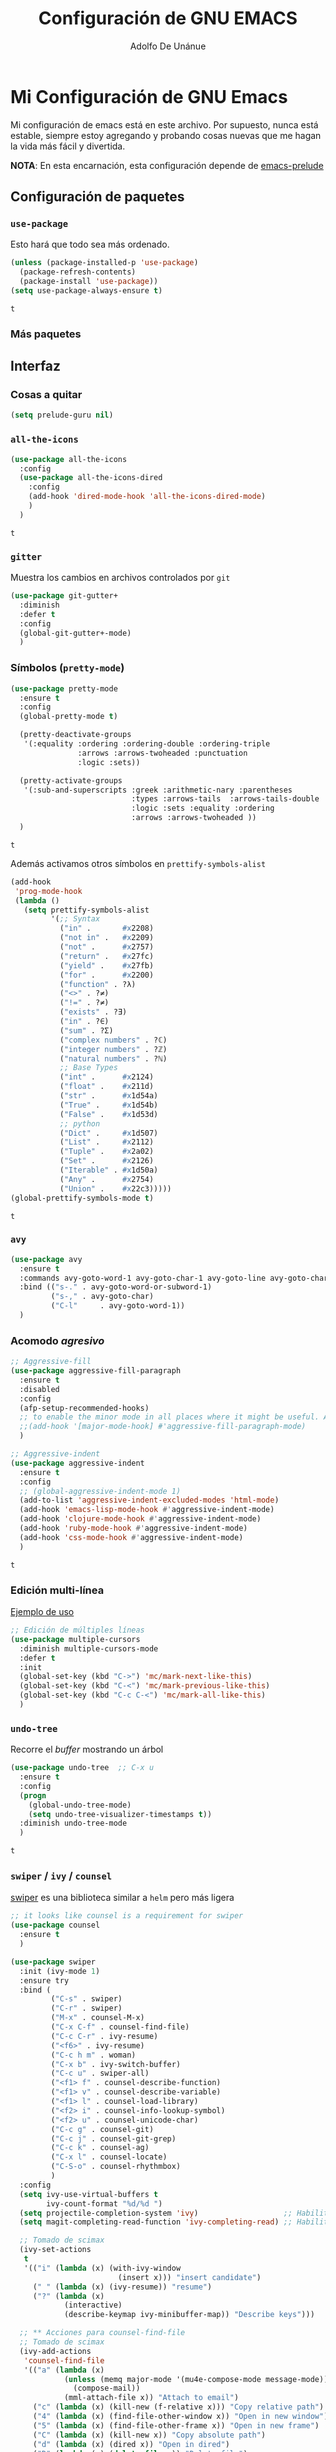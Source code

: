 #+TITLE: Configuración de GNU EMACS
#+AUTHOR: Adolfo De Unánue
#+EMAIL: nanounanue@gmail.com

* Mi Configuración de GNU Emacs
  :PROPERTIES:
  :header-args:emacs-lisp: :tangle ~/.emacs.d/personal/nano-emacs.el
  :END:


  Mi configuración de emacs está en este archivo.
  Por supuesto, nunca está estable, siempre estoy agregando y probando cosas
  nuevas que me hagan la vida más fácil y divertida.

  *NOTA*: En esta encarnación, esta configuración depende de [[https://github.com/bbatsov/prelude][emacs-prelude]]


** Configuración de paquetes

*** =use-package=

    Esto hará que todo sea más ordenado.

    #+BEGIN_SRC emacs-lisp
      (unless (package-installed-p 'use-package)
        (package-refresh-contents)
        (package-install 'use-package))
      (setq use-package-always-ensure t)
    #+END_SRC

    #+RESULTS:
    : t


*** Más paquetes


** Interfaz

*** Cosas a quitar

    #+BEGIN_SRC emacs-lisp
      (setq prelude-guru nil)
    #+END_SRC

    #+RESULTS:

*** =all-the-icons=

    #+BEGIN_SRC emacs-lisp
      (use-package all-the-icons
        :config
        (use-package all-the-icons-dired
          :config
          (add-hook 'dired-mode-hook 'all-the-icons-dired-mode)
          )
        )
    #+END_SRC

    #+RESULTS:
    : t

*** =gitter=

    Muestra los cambios en archivos controlados por =git=

    #+BEGIN_SRC emacs-lisp
      (use-package git-gutter+
        :diminish
        :defer t
        :config
        (global-git-gutter+-mode)
        )
    #+END_SRC

    #+RESULTS:

*** Símbolos (=pretty-mode=)

    #+BEGIN_SRC emacs-lisp
      (use-package pretty-mode
        :ensure t
        :config
        (global-pretty-mode t)

        (pretty-deactivate-groups
         '(:equality :ordering :ordering-double :ordering-triple
                     :arrows :arrows-twoheaded :punctuation
                     :logic :sets))

        (pretty-activate-groups
         '(:sub-and-superscripts :greek :arithmetic-nary :parentheses
                                 :types :arrows-tails  :arrows-tails-double
                                 :logic :sets :equality :ordering
                                 :arrows :arrows-twoheaded ))
        )
    #+END_SRC

    #+RESULTS:
    : t

    Además activamos otros símbolos en =prettify-symbols-alist=

    #+BEGIN_SRC emacs-lisp
      (add-hook
       'prog-mode-hook
       (lambda ()
         (setq prettify-symbols-alist
               '(;; Syntax
                 ("in" .       #x2208)
                 ("not in" .   #x2209)
                 ("not" .      #x2757)
                 ("return" .   #x27fc)
                 ("yield" .    #x27fb)
                 ("for" .      #x2200)
                 ("function" . ?λ)
                 ("<>" . ?≠)
                 ("!=" . ?≠)
                 ("exists" . ?Ǝ)
                 ("in" . ?∈)
                 ("sum" . ?Ʃ)
                 ("complex numbers" . ?ℂ)
                 ("integer numbers" . ?ℤ)
                 ("natural numbers" . ?ℕ)
                 ;; Base Types
                 ("int" .      #x2124)
                 ("float" .    #x211d)
                 ("str" .      #x1d54a)
                 ("True" .     #x1d54b)
                 ("False" .    #x1d53d)
                 ;; python
                 ("Dict" .     #x1d507)
                 ("List" .     #x2112)
                 ("Tuple" .    #x2a02)
                 ("Set" .      #x2126)
                 ("Iterable" . #x1d50a)
                 ("Any" .      #x2754)
                 ("Union" .    #x22c3)))))
      (global-prettify-symbols-mode t)

    #+END_SRC

    #+RESULTS:
    : t

*** =avy=

    #+BEGIN_SRC emacs-lisp
      (use-package avy
        :ensure t
        :commands avy-goto-word-1 avy-goto-char-1 avy-goto-line avy-goto-char-timer
        :bind (("s-." . avy-goto-word-or-subword-1)
               ("s-," . avy-goto-char)
               ("C-l"     . avy-goto-word-1))
        )
    #+END_SRC

    #+RESULTS:

*** Acomodo /agresivo/

    #+BEGIN_SRC emacs-lisp
      ;; Aggressive-fill
      (use-package aggressive-fill-paragraph
        :ensure t
        :disabled
        :config
        (afp-setup-recommended-hooks)
        ;; to enable the minor mode in all places where it might be useful. Alternatively use
        ;;(add-hook '[major-mode-hook] #'aggressive-fill-paragraph-mode)
        )

      ;; Aggressive-indent
      (use-package aggressive-indent
        :ensure t
        :config
        ;; (global-aggressive-indent-mode 1)
        (add-to-list 'aggressive-indent-excluded-modes 'html-mode)
        (add-hook 'emacs-lisp-mode-hook #'aggressive-indent-mode)
        (add-hook 'clojure-mode-hook #'aggressive-indent-mode)
        (add-hook 'ruby-mode-hook #'aggressive-indent-mode)
        (add-hook 'css-mode-hook #'aggressive-indent-mode)
        )
    #+END_SRC

    #+RESULTS:
    : t

*** Edición multi-línea

    [[http://emacsrocks.com/e13.html][Ejemplo de uso]]

    #+BEGIN_SRC emacs-lisp
      ;; Edición de múltiples líneas
      (use-package multiple-cursors
        :diminish multiple-cursors-mode
        :defer t
        :init
        (global-set-key (kbd "C->") 'mc/mark-next-like-this)
        (global-set-key (kbd "C-<") 'mc/mark-previous-like-this)
        (global-set-key (kbd "C-c C-<") 'mc/mark-all-like-this)
        )
    #+END_SRC

    #+RESULTS:

*** =undo-tree=

    Recorre el /buffer/ mostrando un árbol

    #+BEGIN_SRC emacs-lisp
      (use-package undo-tree  ;; C-x u
        :ensure t
        :config
        (progn
          (global-undo-tree-mode)
          (setq undo-tree-visualizer-timestamps t))
        :diminish undo-tree-mode
        )
    #+END_SRC

    #+RESULTS:
    : t

*** =swiper= / =ivy= / =counsel=

    [[https://github.com/abo-abo/swiper][swiper]] es una biblioteca similar a =helm=  pero más ligera


    #+BEGIN_SRC emacs-lisp
      ;; it looks like counsel is a requirement for swiper
      (use-package counsel
        :ensure t
        )

      (use-package swiper
        :init (ivy-mode 1)
        :ensure try
        :bind (
               ("C-s" . swiper)
               ("C-r" . swiper)
               ("M-x" . counsel-M-x)
               ("C-x C-f" . counsel-find-file)
               ("C-c C-r" . ivy-resume)
               ("<f6>" . ivy-resume)
               ("C-c h m" . woman)
               ("C-x b" . ivy-switch-buffer)
               ("C-c u" . swiper-all)
               ("<f1> f" . counsel-describe-function)
               ("<f1> v" . counsel-describe-variable)
               ("<f1> l" . counsel-load-library)
               ("<f2> i" . counsel-info-lookup-symbol)
               ("<f2> u" . counsel-unicode-char)
               ("C-c g" . counsel-git)
               ("C-c j" . counsel-git-grep)
               ("C-c k" . counsel-ag)
               ("C-x l" . counsel-locate)
               ("C-S-o" . counsel-rhythmbox)
               )
        :config
        (setq ivy-use-virtual-buffers t
              ivy-count-format "%d/%d ")
        (setq projectile-completion-system 'ivy)                   ;; Habilitamos ivy en projectile
        (setq magit-completing-read-function 'ivy-completing-read) ;; Habilitamos ivy en magit

        ;; Tomado de scimax
        (ivy-set-actions
         t
         '(("i" (lambda (x) (with-ivy-window
                              (insert x))) "insert candidate")
           (" " (lambda (x) (ivy-resume)) "resume")
           ("?" (lambda (x)
                  (interactive)
                  (describe-keymap ivy-minibuffer-map)) "Describe keys")))

        ;; ** Acciones para counsel-find-file
        ;; Tomado de scimax
        (ivy-add-actions
         'counsel-find-file
         '(("a" (lambda (x)
                  (unless (memq major-mode '(mu4e-compose-mode message-mode))
                    (compose-mail))
                  (mml-attach-file x)) "Attach to email")
           ("c" (lambda (x) (kill-new (f-relative x))) "Copy relative path")
           ("4" (lambda (x) (find-file-other-window x)) "Open in new window")
           ("5" (lambda (x) (find-file-other-frame x)) "Open in new frame")
           ("C" (lambda (x) (kill-new x)) "Copy absolute path")
           ("d" (lambda (x) (dired x)) "Open in dired")
           ("D" (lambda (x) (delete-file x)) "Delete file")
           ("e" (lambda (x) (shell-command (format "open %s" x)))
            "Open in external program")
           ("f" (lambda (x)
                  "Open X in another frame."
                  (find-file-other-frame x))
            "Open in new frame")
           ("p" (lambda (path)
                  (with-ivy-window
                    (insert (f-relative path))))
            "Insert relative path")
           ("P" (lambda (path)
                  (with-ivy-window
                    (insert path)))
            "Insert absolute path")
           ("l" (lambda (path)
                  "Insert org-link with relative path"
                  (with-ivy-window
                    (insert (format "[[./%s]]" (f-relative path)))))
            "Insert org-link (rel. path)")
           ("L" (lambda (path)
                  "Insert org-link with absolute path"
                  (with-ivy-window
                    (insert (format "[[%s]]" path))))
            "Insert org-link (abs. path)")
           ("r" (lambda (path)
                  (rename-file path (read-string "New name: ")))
            "Rename")))
        )

      (use-package ivy-hydra
        :ensure t
        )

      (use-package counsel-projectile
        :ensure t
        :after counsel
        :config
        (counsel-projectile-on)
        )
    #+END_SRC

    #+RESULTS:
    : t


** Major modes

*** =org-mode=

    Una de las grandes ventajas de GNU/Emacs es =org-mode=


**** /Embellecedor/

     #+BEGIN_SRC emacs-lisp
       (use-package org-beautify-theme
         :ensure t)

     #+END_SRC

     #+RESULTS:

**** Cuerpo principal

     #+BEGIN_SRC emacs-lisp
       (use-package org
         :ensure t
         :mode ("\\.org\\'" . org-mode)
         :bind (("C-c l" . org-store-link)
                ("C-c c" . org-capture)
                ("C-c a" . org-agenda)
                ("C-c b" . org-iswitchb)
                ("C-c C-w" . org-refile)
                ("C-c C-v t" . org-babel-tangle)
                ("C-c C-v f" . org-babel-tangle-file)
                ("C-c j" . org-clock-goto)
                ("C-c C-x C-o" . org-clock-out)
                )

         :init
         (add-hook 'org-babel-after-execute-hook 'org-display-inline-images)
         (add-hook 'org-mode-hook 'org-display-inline-images)
         (add-hook 'org-mode-hook 'org-babel-result-hide-all)
         (add-hook 'org-mode-hook 'turn-on-auto-fill)

         :config
         (progn
           (setq org-directory "~/org")

           (setq org-use-speed-commands t)

           (add-to-list 'org-speed-commands-user (cons "P" 'org-set-property))
           (add-to-list 'org-speed-commands-user (cons "d" 'org-deadline))

           ;; Mark a subtree
           (add-to-list 'org-speed-commands-user (cons "m" 'org-mark-subtree))

           ;; Widen
           (add-to-list 'org-speed-commands-user (cons "S" 'widen))

           ;; kill a subtree
           (add-to-list 'org-speed-commands-user (cons "k" (lambda ()
                                                             (org-mark-subtree)
                                                             (kill-region
                                                              (region-beginning)
                                                              (region-end)))))

           ;; Jump to headline
           (add-to-list 'org-speed-commands-user
                        (cons "q" (lambda ()
                                    (avy-with avy-goto-line
                                      (avy--generic-jump "^\\*+" nil avy-style)))))


           ;; Enable pretty entities - shows e.g. α β γ as UTF-8 characters.
           (setq org-pretty-entities t)
           ;; Ensure native syntax highlighting is used for inline source blocks in org files
           (setq org-src-fontify-natively t)
           (setq org-src-tab-acts-natively t)

           (setq org-hide-emphasis-markers t)
           ;; I can display inline images. Set them to have a maximum size so large images don't fill the screen.
           (setq org-image-actual-width 800)
           (setq org-ellipsis "⤵");; ⤵ ≫ ⚡⚡⚡

           ;; make available "org-bullet-face" such that I can control the font size individually
           (setq org-bullets-face-name (quote org-bullet-face))

           ;; Agenda

           ;; record time I finished a task when I change it to DONE
           (setq org-log-done 'time)

           ;; I don't want to see things that are done. turn that off here.
           ;; http://orgmode.org/manual/Global-TODO-list.html#Global-TODO-list
           (setq org-agenda-skip-scheduled-if-done t)
           (setq org-agenda-skip-deadline-if-done t)
           (setq org-agenda-skip-timestamp-if-done t)
           (setq org-agenda-todo-ignore-scheduled t)
           (setq org-agenda-todo-ignore-deadlines t)
           (setq org-agenda-todo-ignore-timestamp t)
           (setq org-agenda-todo-ignore-with-date t)
           (setq org-agenda-start-on-weekday nil) ;; start on current day

           (setq org-upcoming-deadline '(:foreground "blue" :weight bold))

           ;; use timestamps in date-trees. for the journal
           (setq org-datetree-add-timestamp 'active)
           (setq org-agenda-files (quote ("~/org"
                                          "~/org/datank.org"
                                          "~/org/dsapp.org"
                                          "~/org/gasolinerias.org"
                                          "~/org/ligamx.org"
                                          "~/org/vigilamos.org"
                                          "~/org/personal.org"
                                          "~/org/proyectos.org"
                                          )))


           (setq org-agenda-custom-commands
                 '(("w" "Weekly Review"
                    ( ;; deadlines
                     (tags-todo "+DEADLINE<=\"<today>\""
                                ((org-agenda-overriding-header "Late Deadlines")))
                     ;; scheduled  past due
                     (tags-todo "+SCHEDULED<=\"<today>\""
                                ((org-agenda-overriding-header "Late Scheduled")))

                     ;; now the agenda
                     (agenda ""
                             ((org-agenda-overriding-header "weekly agenda")
                              (org-agenda-ndays 7)
                              (org-agenda-tags-todo-honor-ignore-options t)
                              (org-agenda-todo-ignore-scheduled nil)
                              (org-agenda-todo-ignore-deadlines nil)
                              (org-deadline-warning-days 0)))
                     ;; and last a global todo list
                     (todo "TODO")))
                   ("d" "Agenda diaria"
                    ((tags "PRIORIY=\"A\""
                           ((org-agenda-skip-function '(org-agenda-skip-entry-if 'todo 'done))
                            (org-agenda-overriding-header "Tasks de alta prioridad sin terminar:")))
                     (agenda "" ((org-agenda-ndays 1)))
                     (alltodo ""
                              ((org-agendaskip-function
                                '(or (nanounanue/org-skip-subtree-if-priority ?A)
                                     (org-agenda-skip-if nil '(scheduled deadline))))
                               (org-agenda-overriding-header "ALL tasks de prioridad normal:"))))
                    )
                   )
                 )

           ;; Refile
           (setq org-default-notes-file "~/org/refile.org")

           ;; Capture templates for: TODO tasks, Notes, appointments, phone calls, meetings, and org-protocol
           (setq org-capture-templates
                 (quote (("t" "todo" entry (file "~/org/refile.org")
                          "* ▶ TODO %?\n%U\n%a\n" :clock-in t :clock-resume t)
                         ("r" "respond" entry (file "~/org/refile.org")
                          "* ★ NEXT Respond to %:from on %:subject\nSCHEDULED: %t\n%U\n%a\n" :clock-in t :clock-resume t )
                         ("n" "note" entry (file "~/org/refile.org")
                          "* 🗒 %?:NOTE\n%U\n%a\n" :clock-in t :clock-resume t)
                         ("j" "Journal" entry (file+datetree "~/org/diary.org")
                          "* %?\n%U\n" :clock-in t :clock-resume t)
                         ("i" "idea" entry (file+headline "~/org/ideas.org" "Someday/Maybe")
                          "💡 IDEA %?\nAgregada: %U\n" :prepend t :kill-buffer )
                         ("m" "Meeting" entry (file "~/org/refile.org")
                          "* ⛹ MEETING with %? :MEETING:\n%U" :clock-in t :clock-resume t)
                         )))

           ;; Targets include this file and any file contributing to the agenda - up to 9 levels deep
           (setq org-refile-targets (quote ((nil :maxlevel . 9)
                                            (org-agenda-files :maxlevel . 9))))

           (setq org-todo-keywords '(
                                     (sequence
                                      "💡 IDEA(i)"
                                      "▶ TODO(t)"
                                      "🍽 INPROGRESS(p)"
                                      "★ NEXT(n)" "|"
                                      "✔ DONE(d)")
                                     (sequence "⚑ WAITING(w@/!)" "🚪 HOLD(h@/!)" "|")
                                     (sequence "|" "✘ CANCELLED(c@/!)"
                                               "SOMEDAY(f)"
                                               "☎ PHONE(z)" "⛹ MEETING(x)")))


           (setq org-todo-keyword-faces
                 (quote (
                         ("💡 IDEA" :foreground "CadetBlue2" :weight bold)
                         ("▶ TODO" :foreground "red" :weight bold)
                         ("🍽 INPROGRESS" :foreground "OrangeRed" :weight bold)
                         ("★ NEXT  :foreground" "blue" :weight bold)
                         ("✔ DONE" :foreground "forest green" :weight bold)
                         ("⚑ WAITING" :foreground "orange" :weight bold)
                         ("🚪 HOLD" :foreground "magenta" :weight bold)
                         ("✘ CANCELLED" :foreground "IndianRed1" :weight bold)
                         ("☎ PHONE" :foreground "forest green" :weight bold)
                         ("⛹ MEETING" :foreground "LimeGreen" :weight bold)
                         )))



           (setq org-todo-state-tags-triggers
                 (quote (("✘ CANCELLED" ("✘ CANCELLED" . t))
                         ("⚑ WAITING" ("⚑ WAITING" . t))
                         ("🚪 HOLD" ("⚑ WAITING") ("🚪 HOLD" . t))
                         (done ("⚑ WAITING") ("🚪 HOLD"))
                         ("▶ TODO" ("⚑ WAITING") ("✘ CANCELLED") ("🚪 HOLD"))
                         ("★ NEXT" ("⚑ WAITING") ("✘ CANCELLED") ("🚪 HOLD"))
                         ("✔ DONE" ("⚑ WAITING") ("✘ CANCELLED") ("🚪 HOLD"))
                         )
                        )
                 )

           ;; Bloques
           ;; * Block templates
           ;; add <p for python expansion
           (add-to-list 'org-structure-template-alist
                        '("p" "#+BEGIN_SRC python :results output org drawer\n?\n#+END_SRC"
                          "<src lang=\"python\">\n?\n</src>"))

           ;; add <por for python expansion with raw output
           (add-to-list 'org-structure-template-alist
                        '("por" "#+BEGIN_SRC python :results output raw\n?\n#+END_SRC"
                          "<src lang=\"python\">\n?\n</src>"))

           ;; add <pv for python expansion with value
           (add-to-list 'org-structure-template-alist
                        '("pv" "#+BEGIN_SRC python :results value\n?\n#+END_SRC"
                          "<src lang=\"python\">\n?\n</src>"))

           ;; add <el for emacs-lisp expansion
           (add-to-list 'org-structure-template-alist
                        '("el" "#+BEGIN_SRC emacs-lisp\n?\n#+END_SRC"
                          "<src lang=\"emacs-lisp\">\n?\n</src>"))

           (add-to-list 'org-structure-template-alist
                        '("ell" "#+BEGIN_SRC emacs-lisp :lexical t\n?\n#+END_SRC"
                          "<src lang=\"emacs-lisp\">\n?\n</src>"))

           ;; add <sh for shell
           (add-to-list 'org-structure-template-alist
                        '("sh" "#+BEGIN_SRC sh\n?\n#+END_SRC"
                          "<src lang=\"shell\">\n?\n</src>"))

           (add-to-list 'org-structure-template-alist
                        '("lh" "#+latex_header: " ""))

           (add-to-list 'org-structure-template-alist
                        '("lc" "#+latex_class: " ""))

           (add-to-list 'org-structure-template-alist
                        '("lco" "#+latex_class_options: " ""))

           (add-to-list 'org-structure-template-alist
                        '("ao" "#+attr_org: " ""))

           (add-to-list 'org-structure-template-alist
                        '("al" "#+attr_latex: " ""))

           (add-to-list 'org-structure-template-alist
                        '("ca" "#+caption: " ""))

           (add-to-list 'org-structure-template-alist
                        '("tn" "#+tblname: " ""))

           (add-to-list 'org-structure-template-alist
                        '("n" "#+name: " ""))

           (add-to-list 'org-structure-template-alist
                        '("o" "#+options: " ""))

           (add-to-list 'org-structure-template-alist
                        '("ti" "#+title: " ""))


           ;; Org-babel


           ;; No preguntar para confirmar la evaluación
           (setq org-confirm-babel-evaluate nil)

           ;; O en la exportación
           (setq org-export-babel-evaluate nil)

           (setq org-confirm-elisp-link-function nil)
           (setq org-confirm-shell-link-function nil)

           ;; Paths a ditaa y plantuml
           (setq org-ditaa-jar-path "~/software/org-libs/ditaa.jar")
           (setq org-plantuml-jar-path "~/software/org-libs/plantuml.jar")


           (require 'ob-clojure)
           (setq org-babel-clojure-backend 'cider)
           (require 'cider)

           ;;(require 'ob-shell)
           ;;(require 'ob-R)
           ;;(require 'ob-awk)
           ;;(require 'ob-latex)
           (require 'ob-emacs-lisp)
           (require 'ob-ipython)
           ;;(require 'ob-stan)
           ;;(require 'ob-ruby)
           ;;(require 'ob-dot)
           ;;(require 'ob-scala)
           ;;(require 'ob-plantuml)
           ;;(require 'ob-ditaa)
           ;;(require 'ob-lisp)

           (org-babel-do-load-languages
            'org-babel-load-languages
            '(

              (shell      . t)
              ;; (R          . t)
              (awk        . t)
              (sed        . t)
              (org        . t)
              (latex      . t)
              (emacs-lisp . t)
              (clojure    . t)
              (stan       . t)
              (ipython    . t)
              (ruby       . t)
              (dot        . t)
              (scala      . t)
              (sqlite     . t)
              (sql        . t)
              (ditaa      . t)
              (plantuml   . t)
              (mongo      . t)
              (cypher     . t)
              (redis      . t)
              (blockdiag  . t)
              )
            )

           ;; LaTeX
           (setq org-export-latex-listings 'minted)
           (setq org-export-latex-minted-options
                 '(("frame" "lines")
                   ("fontsize" "\\scriptsize")
                   ("linenos" "")
                   ))
           (setq org-latex-to-pdf-process
                 '("xelatex --shell-escape -interaction nonstopmode %f")) ;; for multiple passes


           (defun ivy-insert-org-entity ()
             "Insert an org-entity using ivy."
             (interactive)
             (ivy-read "Entity: " (loop for element in (append org-entities org-entities-user)
                                        when (not (stringp element))
                                        collect
                                        (cons
                                         (format "%10s | %s | %s | %s"
                                                 (car element) ;name
                                                 (nth 1 element) ; latex
                                                 (nth 3 element) ; html
                                                 (nth 6 element)) ;utf-8
                                         element))
                       :require-match t
                       :action '(1
                                 ("u" (lambda (element) (insert (nth 6 (cdr element)))) "utf-8")
                                 ("o" (lambda (element) (insert "\\" (cadr element))) "org-entity")
                                 ("l" (lambda (element) (insert (nth 1 (cdr element)))) "latex")
                                 ("h" (lambda (element) (insert (nth 3 (cdr element)))) "html"))))


           ;; * ivy navigation
           (defun ivy-org-jump-to-visible-headline ()
             "Jump to visible headline in the buffer."
             (interactive)
             (org-mark-ring-push)
             (avy-with avy-goto-line (avy--generic-jump "^\\*+" nil avy-style)))


           (defun ivy-jump-to-visible-sentence ()
             "Jump to visible sentence in the buffer."
             (interactive)
             (org-mark-ring-push)
             (avy-with avy-goto-line (avy--generic-jump (sentence-end) nil avy-style))
             (forward-sentence))


           (defun ivy-org-jump-to-heading ()
             "Jump to heading in the current buffer."
             (interactive)
             (let ((headlines '()))
               (save-excursion
                 (goto-char (point-min))
                 (while (re-search-forward
                         ;; this matches org headings in elisp too.
                         "^\\(;; \\)?\\(\\*+\\)\\(?: +\\(.*?\\)\\)?[    ]*$"  nil t)
                   (cl-pushnew (list
                                (format "%-80s"
                                        (match-string 0))
                                (cons 'position (match-beginning 0)))
                               headlines)))
               (ivy-read "Headline: "
                         (reverse headlines)
                         :action (lambda (candidate)
                                   (org-mark-ring-push)
                                   (goto-char (cdr (assoc 'position candidate)))
                                   (outline-show-entry)))))


           (defun ivy-org-jump-to-agenda-heading ()
             "Jump to a heading in an agenda file."
             (interactive)
             (let ((headlines '()))
               ;; these files should be open already since they are agenda files.
               (loop for file in (org-agenda-files) do
                     (with-current-buffer (find-file-noselect file)
                       (save-excursion
                         (goto-char (point-min))
                         (while (re-search-forward org-heading-regexp nil t)
                           (cl-pushnew (list
                                        (format "%-80s (%s)"
                                                (match-string 0)
                                                (file-name-nondirectory file))
                                        :file file
                                        :position (match-beginning 0))
                                       headlines)))))
               (ivy-read "Headline: "
                         (reverse headlines)
                         :action (lambda (candidate)
                                   (org-mark-ring-push)
                                   (find-file (plist-get (cdr candidate) :file))
                                   (goto-char (plist-get (cdr candidate) :position))
                                   (outline-show-entry)))))


           (defun ivy-org-jump-to-heading-in-files (files &optional fontify)
             "Jump to org heading in FILES.
       Optional FONTIFY colors the headlines. It might slow things down
       a lot with large numbers of org-files or long org-files. This
       function does not open the files."
             (let ((headlines '()))
               (loop for file in files do
                     (with-temp-buffer
                       (insert-file-contents file)
                       (when fontify
                         (org-mode)
                         (font-lock-fontify-buffer))
                       (goto-char (point-min))
                       (while (re-search-forward org-heading-regexp nil t)
                         (cl-pushnew (list
                                      (format "%-80s (%s)"
                                              (match-string 0)
                                              (file-name-nondirectory file))
                                      :file file
                                      :position (match-beginning 0))
                                     headlines))))
               (ivy-read "Headline: "
                         (reverse headlines)
                         :action (lambda (candidate)
                                   (org-mark-ring-push)
                                   (find-file (plist-get (cdr candidate) :file))
                                   (goto-char (plist-get (cdr candidate) :position))
                                   (outline-show-entry)))))


           (defun ivy-org-jump-to-heading-in-directory (&optional recursive)
             "Jump to heading in an org file in the current directory.
       Use a prefix arg to make it RECURSIVE.
       Use a double prefix to make it recursive and fontified."
             (interactive "P")
             (let ((fontify nil))
               (when (equal recursive '(16))
                 (setq fontify t))
               (ivy-org-jump-to-heading-in-files
                (f-entries "."
                           (lambda (f)
                             (and
                              (f-ext? f "org")
                              (not (s-contains? "#" f))))
                           recursive)
                fontify)))


           (defun ivy-org-jump-to-project-headline (&optional fontify)
             "Jump to a headline in an org-file in the current project.
       The project is defined by projectile. Use a prefix arg FONTIFY
       for colored headlines."
             (interactive "P")
             (ivy-org-jump-to-heading-in-files
              (mapcar
               (lambda (f) (expand-file-name f (projectile-project-root)))
               (-filter (lambda (f)
                          (and
                           (f-ext? f "org")
                           (not (s-contains? "#" f))))
                        (projectile-current-project-files)))
              fontify))


           (defun ivy-org-jump-to-open-headline (&optional fontify)
             "Jump to a headline in an open org-file.
       Use a prefix arg FONTIFY for colored headlines."
             (interactive "P")
             (ivy-org-jump-to-heading-in-files
              (mapcar 'buffer-file-name
                      (-filter (lambda (b)
                                 (-when-let (f (buffer-file-name b))
                                   (f-ext? f "org")))
                               (buffer-list)))
              fontify))



           ) ;; Fin de progn

         )  ;; Fin de use-package org
     #+END_SRC

     #+RESULTS:



**** Exportadores

     #+BEGIN_SRC emacs-lisp
       (use-package ox-twbs :config (require 'ox-twbs))
       (use-package ox-gfm :config (require 'ox-gfm))
       (use-package ox-tufte :config (require 'ox-tufte))
       (use-package ox-textile :config (require 'ox-textile))
       (use-package ox-rst :config (require 'ox-rst))
       (use-package ox-asciidoc :config (require 'ox-asciidoc))
       (use-package ox-epub :config (require 'ox-epub))
       (use-package ox-reveal :config (require 'ox-reveal))
     #+END_SRC

     #+RESULTS:
     : t

**** Componentes de =org-babel=

     *NOTA* Para [[https://github.com/corpix/ob-blockdiag.el][ob-blockdiag]] es necesario ejecutar lo siguiente:

     #+BEGIN_EXAMPLE shell
     pip install bloackdiag seqdiag actdiag nwdiag
     #+END_EXAMPLE

     El formato se puede consultar en la página de [[http://blockdiag.com/en/][blockdiag]].

     *NOTA* PAra [[https://github.com/krisajenkins/ob-browser][ob-browser]]  es necesario tener =phantomjs=:

     #+BEGIN_EXAMPLE shell
     sudo apt-get phantomjs
     #+END_EXAMPLE


     #+BEGIN_SRC emacs-lisp
       (use-package ob-http
         :config
         (require 'ob-http)
         )

       (use-package ob-ipython
         :config
         (require 'ob-ipython)
         )

       (use-package ob-mongo
         :config
         (require 'ob-mongo)
         )

       (use-package ob-redis
         :config
         (require 'ob-redis) )

       (use-package ob-cypher
         :config
         (require 'ob-cypher)
         )

       (use-package ob-sql-mode
         :config
         (require 'ob-sql-mode)
         )

       (use-package ob-prolog
         :config
         (require 'ob-prolog))


       (use-package ob-blockdiag
         :config
         (require 'ob-blockdiag))

       (use-package ob-browser
         :config
         (require 'ob-browser))

     #+END_SRC

     #+RESULTS:
     : t

**** Mejoras a =ob-ipython=

     Todo el código que sigue, está tomado de [[https://github.com/jkitchin/scimax][scimax]] (copiado sin verguenza)

     #+BEGIN_SRC emacs-lisp

       (defcustom scimax-ipython-command "jupyter"
         "Command to launch the jupyter kernel."
         :group 'ob-ipython)


       (defcustom ob-ipython-buffer-unique-kernel t
         "If non-nil use a unique kernel for each buffer."
         :group 'ob-ipython)


       (defcustom org-babel-ipython-debug nil
         "If non-nil, log messages."
         :group 'ob-ipython)


       (defcustom ob-ipython-number-on-exception t
         "If non-nil add line numbers to src-blocks when there is an exception."
         :group 'ob-ipython)


       (defcustom org-babel-async-ipython t
         "If non-nil run ipython asynchronously."
         :group 'ob-ipython)


       (defcustom org-babel-ipython-completion t
         "If non-nil enable completion in org-mode."
         :group 'ob-ipython)


       (defcustom org-babel-ipython-name-length 4
         "Number of words to use in generating a name."
         :group 'ob-ipython)


       (defcustom org-babel-ipython-name-generator 'generate-human-readable-name
         "Function to generate a name for a src block.
       The default is the human-readable name generator
       `generate-human-readable-name'. The function should generate a
       name that is unique within the document. You might also like
       `org-id-uuid'."
         :group 'ob-ipython)

       ;;; Code:

       (add-to-list 'org-structure-template-alist
                    '("ip" "#+BEGIN_SRC ipython\n?\n#+END_SRC"
                      "<src lang=\"python\">\n?\n</src>"))


       (setq org-babel-default-header-args:ipython
             '((:results . "output replace drawer")
               (:session . "ipython")
               (:exports . "both")
               (:cache .   "no")
               (:noweb . "no")
               (:hlines . "no")
               (:tangle . "no")
               (:eval . "never-export")))


       (defun scimax-install-ipython-lexer ()
         "Install the IPython lexer for Pygments.
       You need this to get syntax highlighting."
         (interactive)
         (unless (= 0
                    (shell-command
                     "python -c \"import pygments.lexers; pygments.lexers.get_lexer_by_name('ipython')\""))
           (shell-command "pip install git+git://github.com/sanguineturtle/pygments-ipython-console")))


       ;;* Logging


       (defun ob-ipython-log (msg &rest args)
         (when org-babel-ipython-debug
           (with-current-buffer (get-buffer-create "*ob-ipython-log*")
             (org-mode)
             (insert (format "ob-ipython: \n%s\n\n"
                             (apply 'format msg args))))))


       ;;* Commands like the jupyter notebook has

       (defun org-babel-insert-block (&optional below)
         "Insert a src block above the current point.
       With prefix arg BELOW, insert it below the current point."
         (interactive "P")
         (cond
          ((and (org-in-src-block-p) below)
           ;; go to end, and insert block
           (let* ((src (org-element-context))
                  (start (org-element-property :begin src))
                  (end (org-element-property :end src))
                  location)
             (goto-char start)
             (setq location (org-babel-where-is-src-block-result nil nil))
             (if (not  location)
                 (goto-char end)
               (goto-char location)
               (goto-char (org-element-property :end (org-element-context))))
             (insert "\n#+BEGIN_SRC ipython

       ,#+END_SRC\n\n")
             (forward-line -3)))

          ((org-in-src-block-p)
           ;; goto begining and insert
           (goto-char (org-element-property :begin (org-element-context)))
           (insert "\n#+BEGIN_SRC ipython

       ,#+END_SRC\n\n")
           (forward-line -3))

          (t
           (beginning-of-line)
           (insert "\n#+BEGIN_SRC ipython

       ,#+END_SRC\n")
           (forward-line -2))))


       (defun org-babel-split-src-block (&optional below)
         "Split the current src block.
       With a prefix BELOW move point to lower block."
         (interactive "P")
         (let* ((el (org-element-context))
                (language (org-element-property :language el))
                (parameters (org-element-property :parameters el)))

           (beginning-of-line)
           (insert (format "#+END_SRC

       ,#+BEGIN_SRC %s %s\n" language parameters))
           (beginning-of-line)
           (when (not below)
             (org-babel-previous-src-block))))

       (define-key org-mode-map (kbd "H--") #'org-babel-split-src-block)


       ;;* Enhancements to ob-ipython

       ;; overwrites the ob-python function to get jupyter instead of hard-coded
       ;; ipython.
       (defun ob-ipython--kernel-repl-cmd (name)
         (list scimax-ipython-command "console" "--existing" (format "emacs-%s.json" name)))


       ;; This allows unicode chars to be sent to the kernel
       ;; https://github.com/jkitchin/scimax/issues/67
       (defun ob-ipython--execute-request (code name)
         (let ((url-request-data (encode-coding-string code 'utf-8))
               (url-request-method "POST"))
           (with-current-buffer (url-retrieve-synchronously
                                 (format "http://%s:%d/execute/%s"
                                         ob-ipython-driver-hostname
                                         ob-ipython-driver-port
                                         name))
             (if (>= (url-http-parse-response) 400)
                 (ob-ipython--dump-error (buffer-string))
               (goto-char url-http-end-of-headers)
               (let ((json-array-type 'list))
                 (json-read))))))


       (defun ob-ipython-inline-image (b64-string)
         "Write the B64-STRING to a file.
       Returns an org-link to the file."
         (let* ((f (md5 b64-string))
                (d "ipython-inline-images")
                (tfile (concat d "/ob-ipython-" f ".png"))
                (link (format "[[file:%s]]" tfile)))
           (unless (file-directory-p d)
             (make-directory d))
           (ob-ipython--write-base64-string tfile b64-string)
           link))


       (defun ob-ipython--format-result (result result-type)
         "Format a RESULT from an ipython cell.
       Return RESULT-TYPE if specified. This comes from a header argument :ob-ipython-results"
         (cl-flet ((format-result (type value)
                                  (case type
                                    ('text/plain (concat value "\n"))
                                    ('text/html (format
                                                 "#+BEGIN_EXPORT HTML\n%s\n#+END_EXPORT\n"
                                                 value))
                                    ('text/latex (format
                                                  "#+BEGIN_EXPORT latex\n%s\n#+END_EXPORT\n"
                                                  values))
                                    ('image/png (concat (ob-ipython-inline-image value) "\n"))))
                   (select-result-type (type result)
                                       (if type
                                           (--filter (eq (car it) (intern type)) result)
                                         result)))
           (->> result
                (select-result-type result-type)
                (--map (format-result (car it) (cdr it)))
                (apply #'concat "\n"))))

       ;;* A better synchronous execute function

       ;; modified function to get better error feedback
       (defun ob-ipython--create-traceback-buffer (traceback)
         "Creates a traceback error when an exception occurs.
       Sets up a local key to jump back to the Exception."
         (let* ((src (org-element-context))
                (buf (get-buffer-create "*ob-ipython-traceback*"))
                (curwin (current-window-configuration))
                N)
           (with-current-buffer buf
             (special-mode)
             (let ((inhibit-read-only t))
               (erase-buffer)
               (-each traceback
                 (lambda (line) (insert (format "%s\n" line))))
               (ansi-color-apply-on-region (point-min) (point-max)))
             (goto-char (point-min))
             (re-search-forward "-+> \\([0-9]+\\)")
             (setq N (string-to-number (match-string 1)))
             (use-local-map (copy-keymap special-mode-map))
             (setq header-line-format "Press j to jump to src block. q to bury this buffer.")
             (local-set-key "j" `(lambda ()
                                   (interactive)
                                   (if (not org-babel-async-ipython)
                                       (goto-char ,(org-element-property :begin src))
                                     ;; on an async cell
                                     (let ((cell *org-babel-async-ipython-running-cell*))
                                       (message "%s" cell)
                                       (org-babel-async-ipython-clear-queue)
                                       (pop-to-buffer
                                        ,(car *org-babel-async-ipython-running-cell*))
                                       (ob-ipython-log "In buffer %s looking for %s"
                                                       (current-buffer)
                                                       ,(cdr *org-babel-async-ipython-running-cell*))
                                       (org-babel-goto-named-src-block
                                        ,(cdr *org-babel-async-ipython-running-cell*))))
                                   (while (not (looking-at "#\\+BEGIN"))
                                     (forward-line))
                                   (forward-line ,N)
                                   (when ob-ipython-number-on-exception
                                     (number-line-src-block))))
             (local-set-key "q" `(lambda ()
                                   (interactive)
                                   (bury-buffer)
                                   (set-window-configuration ,curwin)
                                   (if (not org-babel-async-ipython)
                                       (goto-char ,(org-element-property :begin src))
                                     ;; on an async cell
                                     (let ((cell *org-babel-async-ipython-running-cell*))
                                       (message "%s" cell)
                                       (org-babel-async-ipython-clear-queue)
                                       (switch-to-buffer
                                        ,(car *org-babel-async-ipython-running-cell*))
                                       (org-babel-goto-named-src-block
                                        ,(cdr *org-babel-async-ipython-running-cell*))))
                                   (while (not (looking-at "#\\+BEGIN"))
                                     (forward-line))
                                   (forward-line ,N)
                                   (when ob-ipython-number-on-exception
                                     (number-line-src-block)))))
           ;; This makes the traceback the current buffer
           (ob-ipython-log "Popping to %s" buf)
           (pop-to-buffer buf)))


       (defun org-babel-execute:ipython (body params)
         "Execute a block of IPython code with Babel.
       This function is called by `org-babel-execute-src-block'."
         (let* ((file (cdr (assoc :file params)))
                (session (cdr (assoc :session params)))
                (async (cdr (assoc :async params)))
                (result-type (cdr (assoc :result-type params)))
                results)
           (org-babel-ipython-initiate-session session params)

           ;; Check the current results for inline images and delete the files.
           (let ((location (org-babel-where-is-src-block-result))
                 current-results)
             (when location
               (save-excursion
                 (goto-char location)
                 (when (looking-at (concat org-babel-result-regexp ".*$"))
                   (setq results (buffer-substring-no-properties
                                  location
                                  (save-excursion
                                    (forward-line 1) (org-babel-result-end)))))))
             (with-temp-buffer
               (insert (or results ""))
               (goto-char (point-min))
               (while (re-search-forward
                       "\\[\\[file:\\(ipython-inline-images/ob-ipython-.*?\\)\\]\\]" nil t)
                 (let ((f (match-string 1)))
                   (when (file-exists-p f)
                     (delete-file f))))))

           (-when-let (ret (ob-ipython--eval
                            (ob-ipython--execute-request
                             (org-babel-expand-body:generic
                              (encode-coding-string body 'utf-8)
                              params (org-babel-variable-assignments:python params))
                             (ob-ipython--normalize-session session))))
             (let ((result (cdr (assoc :result ret)))
                   (output (cdr (assoc :output ret))))
               (if (eq result-type 'output)
                   (concat
                    output
                    (ob-ipython--format-result
                     result
                     (cdr (assoc :ob-ipython-results params))))
                 ;; The result here is a value. We should still get inline images though.
                 (ob-ipython--create-stdout-buffer output)
                 (ob-ipython--format-result
                  result (cdr (assoc :ob-ipython-results params))))))))


       (defun org-babel-execute-to-point ()
         "Execute all the blocks up to and including the one point is on."
         (interactive)
         (let ((p (point)))
           (save-excursion
             (goto-char (point-min))
             (while (and (org-babel-next-src-block) (< (point) p))
               (org-babel-execute-src-block)))))

       ;;** fixing ob-ipython-inspect
       (defun ob-ipython--inspect-request (code &optional pos detail)
         (let ((url-request-data (json-encode `((code . ,code)
                                                (pos . ,(or pos (length code)))
                                                (detail . ,(or detail 0)))))
               (url-request-method "POST"))
           (with-current-buffer (url-retrieve-synchronously
                                 (format "http://%s:%d/inspect/%s"
                                         ob-ipython-driver-hostname
                                         ob-ipython-driver-port
                                         (org-babel-get-session)))
             (if (>= (url-http-parse-response) 400)
                 (ob-ipython--dump-error (buffer-string))
               (goto-char url-http-end-of-headers)
               (let ((json-array-type 'list))
                 (json-read))))))

       ;; I edited this to get the position relative to the beginning of the block
       (defun ob-ipython--inspect (buffer pos)
         "Get the request result for an inspect of POS in BUFFER."
         (let* ((code (with-current-buffer buffer
                        (buffer-substring-no-properties (point-min) (point-max))))
                (resp (ob-ipython--inspect-request code pos 0))
                (status (ob-ipython--extract-status resp)))
           (if (string= "ok" status)
               (ob-ipython--extract-result resp)
             (error (ob-ipython--extract-error resp)))))


       ;; I added the narrow to block. It seems to work ok in the special edit window, and it also seems to work ok if we just narrow the block temporarily.
       (defun ob-ipython-inspect (buffer pos)
         "Ask a kernel for documentation on the thing at POS in BUFFER."
         (interactive (list (current-buffer) (point)))
         (save-restriction
           ;; Note you may be in a special edit buffer in which case it is not
           ;; necessary to narrow.
           (when (org-in-src-block-p) (org-narrow-to-block))
           (-if-let (result (->> (ob-ipython--inspect buffer
                                                      (- pos (point-min)))
                                 (assoc 'text/plain) cdr))
               (ob-ipython--create-inspect-buffer result)
             (message "No documentation was found."))))

       (define-key org-mode-map (kbd "M-.") #'ob-ipython-inspect)

       ;;* Eldoc integration

       ;; I had in mind to integrate this into eldoc, but it for now a standalone
       ;; function to get a minibuffer message.
       ;; Note you need my fork of ob-ipython for this to work.

       (defun ob-ipython-signature-function (buffer pos)
         "Show a signature of the function at point in the minibuffer."
         (interactive (list (current-buffer) (point)))
         (save-restriction
           ;; Note you may be in a special edit buffer in which case it is not
           ;; necessary to narrow.
           (when (org-in-src-block-p) (org-narrow-to-block))
           (-if-let (result (->> (ob-ipython--inspect buffer
                                                      (- pos (point-min)))
                                 (assoc 'text/plain)
                                 cdr))
               (progn
                 (when (stringp result)
                   (setq result (ansi-color-apply result)))
                 (cond
                  ((s-starts-with? "Signature:" result)
                   (message (car (split-string result "\n"))))
                  ((s-starts-with? "Docstring:" result)
                   (message (s-join "\n" (-slice (split-string result "\n") 0 2))))
                  (t
                   (message (car (split-string result "\n"))))))
             (message "Nothing found"))))

       (define-key org-mode-map (kbd "C-1") #'ob-ipython-signature-function)


       ;;* Completion

       ;; This allows you to get completion from the ipython kernel.
       (defun ob-ipython--complete-request (code &optional pos)
         (let ((url-request-data (json-encode `((code . ,code)
                                                (cursor_pos . ,(or pos (length code))))))
               (url-request-method "POST"))
           (with-current-buffer (url-retrieve-synchronously
                                 (format "http://%s:%d/complete/%s"
                                         ob-ipython-driver-hostname
                                         ob-ipython-driver-port
                                         (org-babel-get-session)))
             (if (>= (url-http-parse-response) 400)
                 (ob-ipython--dump-error (buffer-string))
               (goto-char url-http-end-of-headers)
               (let ((json-array-type 'list))
                 (json-read))))))


       (defun ob-ipython-complete ()
         "Get completion candidates for the thing at point."
         (save-restriction
           (when (org-in-src-block-p) (org-narrow-to-block))
           (-if-let (result (->> (ob-ipython--complete-request
                                  (buffer-substring-no-properties (point-min) (point-max))
                                  (- (point) (point-min)))
                                 car
                                 (assoc 'content)))
               (list
                (cdr (assoc 'matches result))
                (cdr (assoc 'cursor_start result))
                (cdr (assoc 'cursor_end result))))))


       (defun ob-ipython-complete-ivy ()
         "Use ivy to complete the thing at point."
         (interactive)
         (let* ((result (ob-ipython-complete))
                (candidates (first result))
                (origin (save-restriction
                          (org-narrow-to-block)
                          (point-min)))
                (beg (+ origin (second result)))
                (end (+ origin (third result))))
           (ivy-read "Complete: " candidates
                     :action (lambda (candidate)
                               (with-ivy-window
                                 (setf (buffer-substring beg end) candidate)
                                 (forward-char (length candidate)))))))


       (define-key org-mode-map (kbd "s-.") #'ob-ipython-complete-ivy)


       ;; This is a company backend to get completion while typing in org-mode.
       (defun ob-ipython-company-backend (command &optional arg &rest ignored)
         (interactive (list 'interactive))
         (if (org-in-src-block-p)
             (pcase command
               (`interactive
                (company-begin-backend 'ob-ipython-company-backend))
               (`prefix (save-excursion
                          (let ((p (point)))
                            (re-search-backward " \\|[[({]\\|^")
                            (s-trim (buffer-substring-no-properties p (point))))))
               (`candidates (first (ob-ipython-complete)))
               ;; sorted => t if the list is already sorted
               (`sorted t)
               ;; duplicates => t if there could be duplicates
               (`duplicates nil)
               (`require-match 'never))
           nil))


       ;;* Asynchronous ipython


       (defvar *org-babel-async-ipython-running-cell* nil
         "A cons cell (buffer . name) of the current cell.")


       (defvar *org-babel-async-ipython-queue* '()
         "Queue of cons cells (buffer . name) for cells to run.")


       ;; adapted from https://github.com/zacharyvoase/humanhash/blob/master/humanhash.py
       (defvar org-babel-src-block-words
         '("ack" "alabama" "alanine" "alaska" "alpha" "angel" "apart" "april"
           "arizona" "arkansas" "artist" "asparagus" "aspen" "august" "autumn"
           "avocado" "bacon" "bakerloo" "batman" "beer" "berlin" "beryllium"
           "black" "blossom" "blue" "bluebird" "bravo" "bulldog" "burger"
           "butter" "california" "carbon" "cardinal" "carolina" "carpet" "cat"
           "ceiling" "charlie" "chicken" "coffee" "cola" "cold" "colorado"
           "comet" "connecticut" "crazy" "cup" "dakota" "december" "delaware"
           "delta" "diet" "don" "double" "early" "earth" "east" "echo"
           "edward" "eight" "eighteen" "eleven" "emma" "enemy" "equal"
           "failed" "fanta" "fifteen" "fillet" "finch" "fish" "five" "fix"
           "floor" "florida" "football" "four" "fourteen" "foxtrot" "freddie"
           "friend" "fruit" "gee" "georgia" "glucose" "golf" "green" "grey"
           "hamper" "happy" "harry" "hawaii" "helium" "high" "hot" "hotel"
           "hydrogen" "idaho" "illinois" "india" "indigo" "ink" "iowa"
           "island" "item" "jersey" "jig" "johnny" "juliet" "july" "jupiter"
           "kansas" "kentucky" "kilo" "king" "kitten" "lactose" "lake" "lamp"
           "lemon" "leopard" "lima" "lion" "lithium" "london" "louisiana"
           "low" "magazine" "magnesium" "maine" "mango" "march" "mars"
           "maryland" "massachusetts" "may" "mexico" "michigan" "mike"
           "minnesota" "mirror" "mississippi" "missouri" "mobile" "mockingbird"
           "monkey" "montana" "moon" "mountain" "muppet" "music" "nebraska"
           "neptune" "network" "nevada" "nine" "nineteen" "nitrogen" "north"
           "november" "nuts" "october" "ohio" "oklahoma" "one" "orange"
           "oranges" "oregon" "oscar" "oven" "oxygen" "papa" "paris" "pasta"
           "pennsylvania" "pip" "pizza" "pluto" "potato" "princess" "purple"
           "quebec" "queen" "quiet" "red" "river" "robert" "robin" "romeo"
           "rugby" "sad" "salami" "saturn" "september" "seven" "seventeen"
           "shade" "sierra" "single" "sink" "six" "sixteen" "skylark" "snake"
           "social" "sodium" "solar" "south" "spaghetti" "speaker" "spring"
           "stairway" "steak" "stream" "summer" "sweet" "table" "tango" "ten"
           "tennessee" "tennis" "texas" "thirteen" "three" "timing" "triple"
           "twelve" "twenty" "two" "uncle" "under" "uniform" "uranus" "utah"
           "vegan" "venus" "vermont" "victor" "video" "violet" "virginia"
           "washington" "west" "whiskey" "white" "william" "winner" "winter"
           "wisconsin" "wolfram" "wyoming" "xray" "yankee" "yellow" "zebra"
           "zulu")
         "List of words to make readable names from.")


       (defun generate-human-readable-name ()
         "Generate a human readable name for a src block.
       The name should be unique to the buffer."
         (random t)
         (let ((N (length org-babel-src-block-words))
               (current-names (org-element-map (org-element-parse-buffer)
                                  'src-block (lambda (el)
                                               (org-element-property
                                                :name el))))
               result)
           (catch 'name
             (while t
               (setq result (s-join
                             "-"
                             (loop for i from 0 below org-babel-ipython-name-length collect
                                   (elt org-babel-src-block-words (random N)))))
               (unless (member result current-names)
                 (throw 'name result))))))


       (defun org-babel-get-name-create ()
         "Get the name of a src block or add a name."
         (if-let (name (fifth (org-babel-get-src-block-info)))
             name
           (save-excursion
             (let ((el (org-element-context))
                   (id (funcall org-babel-ipython-name-generator)))
               (goto-char (org-element-property :begin el))
               (insert (format "#+NAME: %s\n" id))
               id))))


       (defun org-babel-get-session ()
         "Return current session.
       I wrote this because params returns none instead of nil. But in
       that case the process that ipython uses appears to be default."
         (let ((session (cdr (assoc :session (third (org-babel-get-src-block-info))))))
           (if (and session (stringp session) (not (string= "none" session)))
               session
             "default")))

       ;;** async links

       (org-link-set-parameters
        "async-queued"
        :follow (lambda (path)
                  (let* ((f (split-string path " " t))
                         (name (first f)))
                    (setq *org-babel-async-ipython-queue*
                          (remove (rassoc name *org-babel-async-ipython-queue*)
                                  ,*org-babel-async-ipython-queue*)))
                  (save-excursion
                    (org-babel-previous-src-block)
                    (org-babel-remove-result)))
        :face '(:foreground "red")
        :help-echo "Queued")


       (org-link-set-parameters
        "async-running"
        :follow (lambda (path)
                  (ob-ipython-kill-kernel
                   (cdr
                    (assoc
                     (org-babel-get-session)
                     (ob-ipython--get-kernel-processes))))
                  (save-excursion
                    (org-babel-previous-src-block)
                    (org-babel-remove-result))
                  ;; clear the blocks in the queue.
                  (loop for (buffer . name) in *org-babel-async-ipython-queue*
                        do
                        (save-window-excursion
                          (with-current-buffer buffer
                            (org-babel-goto-named-src-block name)
                            (org-babel-remove-result))))
                  (setq *org-babel-async-ipython-queue* nil
                        ,*org-babel-async-ipython-running-cell* nil))
        :face '(:foreground "green4")
        :help-echo "Running")

       ;;** src block text properties

       (defun org-babel-src-block-get-property (property)
         "Return the PROPERTY associated with the src block."
         (save-excursion
           (goto-char (org-element-property :begin (org-element-context)))
           (ob-ipython-log "Text properties: %S" (text-properties-at (point)))
           (get-text-property (point) property)))


       (defun org-babel-src-block-put-property (property value)
         "Add a text property to the src-block"
         (save-excursion
           (goto-char (org-element-property :begin (org-element-context)))
           (put-text-property (line-beginning-position) (line-end-position) property value)))


       ;;** async queue functions

       (defun org-babel-async-ipython-clear-queue ()
         "Clear the queue and all pending results."
         (interactive)
         (loop for (buffer . name) in *org-babel-async-ipython-queue*
               do
               (save-window-excursion
                 (with-current-buffer buffer
                   (ob-ipython-log "Clearing %s in %s" name buffer)
                   (org-babel-goto-named-src-block name)
                   (org-babel-remove-result))))
         (setq *org-babel-async-ipython-running-cell* nil
               ,*org-babel-async-ipython-queue* '()))


       (defun org-babel-async-ipython-process-queue ()
         "Run the next job in the queue."
         (if-let ((not-running (not *org-babel-async-ipython-running-cell*))
                  (queue *org-babel-async-ipython-queue*)
                  ;; It seems we cannot pop queue, which is a local copy.
                  (cell (pop *org-babel-async-ipython-queue*))
                  (buffer (car cell))
                  (name (cdr cell)))
             (save-window-excursion
               (with-current-buffer buffer
                 (org-babel-goto-named-src-block name)
                 (setq *org-babel-async-ipython-running-cell* cell)
                 (ob-ipython-log "Setting up %S to run." cell)
                 (let* ((running-link (format "[[async-running: %s %s]]"
                                              (org-babel-src-block-get-property 'org-babel-ipython-name)
                                              (org-babel-src-block-get-property 'org-babel-ipython-result-type)))
                        (params (third (org-babel-get-src-block-info)))
                        (session (org-babel-get-session))
                        (body (org-babel-expand-body:generic
                               (s-join
                                "\n"
                                (append
                                 (org-babel-variable-assignments:python
                                  (third (org-babel-get-src-block-info)))
                                 (list
                                  (encode-coding-string
                                   (org-remove-indentation
                                    (org-element-property :value (org-element-context))) 'utf-8))))
                               params)))
                   (ob-ipython--execute-request-asynchronously
                    body session)

                   (org-babel-remove-result)
                   (org-babel-insert-result
                    running-link
                    (cdr (assoc :result-params (third (org-babel-get-src-block-info)))))
                   (ob-ipython--normalize-session
                    (cdr (assoc :session (third (org-babel-get-src-block-info)))))
                   running-link)))
           (ob-ipython-log "Cannot process a queue.
           Running: %s
           Queue: %s"
                           ,*org-babel-async-ipython-running-cell*
                           ,*org-babel-async-ipython-queue*)
           nil))


       ;;** async execute functions

       (defun ob-ipython--execute-request-asynchronously (code name)
         "This function makes an asynchronous request.
       CODE is a string containing the code to execute.
       NAME is the name of the kernel, usually \"default\".
       A callback function replaces the results."
         (let ((url-request-data (encode-coding-string code 'utf-8))
               (url-request-method "POST"))
           (ob-ipython-log "Running %S\non kernel %s" code name)
           (url-retrieve
            (format "http://%s:%d/execute/%s"
                    ob-ipython-driver-hostname
                    ob-ipython-driver-port
                    name)
            ;; the callback function
            'ob-ipython--async-callback)))


       (defun ob-ipython--async-callback (status &rest args)
         "Callback function for `ob-ipython--execute-request-asynchronously'.
       It replaces the output in the results."
         (ob-ipython-log "Entering callback for %s" *org-babel-async-ipython-running-cell*)
         (let* ((ret (ob-ipython--eval (if (>= (url-http-parse-response) 400)
                                           (ob-ipython--dump-error (buffer-string))
                                         (goto-char url-http-end-of-headers)
                                         (let* ((json-array-type 'list)
                                                (json (json-read)))
                                           ;; This means there was an exception.
                                           (when (string= "error"
                                                          (cdr
                                                           (assoc 'msg_type (elt json 0))))
                                             (with-current-buffer
                                                 (car *org-babel-async-ipython-running-cell*)
                                               (org-babel-goto-named-src-block
                                                (cdr *org-babel-async-ipython-running-cell*))
                                               (org-babel-remove-result)))
                                           json))))
                (result (cdr (assoc :result ret)))
                (output (cdr (assoc :output ret)))
                params
                (current-cell *org-babel-async-ipython-running-cell*)
                (name (cdr current-cell))
                (result-type))
           (with-current-buffer (car current-cell)
             (save-excursion
               (org-babel-goto-named-src-block name)
               (setq result-type (org-babel-src-block-get-property 'org-babel-ipython-result-type))
               (org-babel-src-block-put-property 'org-babel-ipython-executed  t)
               (ob-ipython-log "Got a result-type of %s\n return from the kernel:  %S" result-type ret)
               (setq params (third (org-babel-get-src-block-info)))
               (org-babel-remove-result)
               (cond
                ((string= "output" result-type)
                 (let ((res (concat
                             output
                             (ob-ipython--format-result
                              result (cdr (assoc :ob-ipython-results params))))))
                   (when (not (string= "" (s-trim res)))
                     (org-babel-insert-result
                      (s-trim res)
                      (cdr (assoc :result-params (third (org-babel-get-src-block-info))))))))
                ((string= "value" result-type)
                 (org-babel-insert-result
                  (cdr (assoc 'text/plain result))
                  (cdr (assoc :result-params (third (org-babel-get-src-block-info)))))))
               (org-redisplay-inline-images)))
           (setq *org-babel-async-ipython-running-cell* nil)
           (let ((traceback (get-buffer "*ob-ipython-traceback*")))
             (when traceback (kill-buffer traceback)))
           ;; see if there is another thing in the queue.
           (org-babel-async-ipython-process-queue)))


       (defun org-babel-execute-async:ipython ()
         "Execute the block at point asynchronously."
         (interactive)
         (when (and (org-in-src-block-p)
                    (string= "ipython" (first (org-babel-get-src-block-info))))
           (let* ((name (org-babel-get-name-create))
                  (params (third (org-babel-get-src-block-info)))
                  (session (cdr (assoc :session params)))
                  (results (cdr (assoc :results params)))
                  (result-type (cdr (assoc :result-type params)))
                  (queue-link (format "[[async-queued: %s %s]]"
                                      (org-babel-get-name-create) result-type)))
             (org-babel-ipython-initiate-session session params)

             ;; Check the current results for inline images and delete the files.
             (let ((location (org-babel-where-is-src-block-result))
                   current-results)
               (when location
                 (save-excursion
                   (goto-char location)
                   (when (looking-at (concat org-babel-result-regexp ".*$"))
                     (setq current-results (buffer-substring-no-properties
                                            location
                                            (save-excursion
                                              (forward-line 1) (org-babel-result-end)))))))
               (with-temp-buffer
                 (insert (or current-results ""))
                 (goto-char (point-min))
                 (while (re-search-forward
                         "\\[\\[file:\\(ipython-inline-images/ob-ipython-.*?\\)\\]\\]" nil t)
                   (let ((f (match-string 1)))
                     (when (file-exists-p f)
                       (delete-file f))))))

             ;; Now we run the async. First remove the old results and insert a link.
             (org-babel-remove-result)

             ;; Set text properties
             (org-babel-src-block-put-property 'org-babel-ipython-result-type result-type)
             (org-babel-src-block-put-property 'org-babel-ipython-name name)
             (org-babel-src-block-put-property 'org-babel-ipython-executed nil)

             (org-babel-insert-result
              queue-link
              (cdr (assoc :result-params (third (org-babel-get-src-block-info)))))

             (add-to-list '*org-babel-async-ipython-queue* (cons (current-buffer) name) t)
             (ob-ipython-log "Added %s to the queue.
           The current running cell is %s.
           The queue contains %S."
                             name
                             ,*org-babel-async-ipython-running-cell*
                             ,*org-babel-async-ipython-queue*)
             ;; It appears that the result of this function is put into the results at this point.
             (or
              (org-babel-async-ipython-process-queue)
              queue-link))))


       (defun scimax-ob-ipython-close ()
         "Cleanup function for when buffer closes."
         ;; first we kill the kernel
         (let ((bf (format "*ob-ipython-kernel-%s*"
                           (org-babel-get-session))))
           (when (get-buffer bf)
             (kill-buffer bf)))
         ;; now if there are no active kernels we clean up the buffers
         (unless (ob-ipython--get-kernel-processes)
           (loop for buf in '("*ob-ipython-client-driver*"
                              "*ob-ipython-traceback*"
                              "*ob-ipython-stdout*"
                              "*ob-ipython-debug*"
                              "*ob-ipython-inspect*"
                              "*Python*")
                 do
                 (when (get-buffer buf)
                   (kill-buffer buf)))))


       (defun scimax-execute-ipython-block ()
         "Execute the block at point.
       If the variable `org-babel-async-ipython' is non-nil, execute it asynchronously.
       This function is used in a C-c C-c hook to make it work like other org src blocks."
         (when (and (org-in-src-block-p)
                    (string= "ipython" (first (org-babel-get-src-block-info))))

           (when ob-ipython-buffer-unique-kernel
             ;; Use buffer local variables for this.
             (make-local-variable 'org-babel-default-header-args:ipython)

             ;; remove the old session info
             (setq org-babel-default-header-args:ipython
                   (remove (assoc :session org-babel-default-header-args:ipython)
                           org-babel-default-header-args:ipython))

             ;; add the new session info
             (let ((session-name (if-let (bf (buffer-file-name))
                                     (md5 (expand-file-name bf))
                                   (org-id-uuid))))
               (add-to-list 'org-babel-default-header-args:ipython
                            (cons :session session-name))
               (ob-ipython-log "running kernel %s" session-name))

             (add-hook 'kill-buffer-hook #'scimax-ob-ipython-close t t))

           (when org-babel-ipython-completion
             (add-to-list 'company-backends 'ob-ipython-company-backend)
             (company-mode +1))

           (save-excursion
             (when (s-contains? "-" (org-babel-get-session))
               (user-error "The :session name (%s) cannot contain a -." (org-babel-get-session)))
             (if org-babel-async-ipython
                 (org-babel-execute-async:ipython)
               (org-babel-execute-src-block)))))

       (add-to-list 'org-ctrl-c-ctrl-c-hook 'scimax-execute-ipython-block)

       ;;** buffer functions

       (defun org-babel-execute-ipython-buffer-to-point-async ()
         "Execute all the ipython blocks in the buffer up to point asynchronously."
         (interactive)
         (let ((session (org-babel-get-session)))
           (org-block-map
            (lambda ()
              (when (and (string= (first (org-babel-get-src-block-info)) "ipython")
                         (string= (org-babel-get-session) session))
                (org-babel-execute-async:ipython)))
            (point-min)
            (point))))


       (defun org-babel-execute-ipython-buffer-async ()
         "Execute all the ipython blocks in the buffer asynchronously."
         (interactive)
         (org-block-map
          (lambda ()
            (when (string= (first (org-babel-get-src-block-info)) "ipython")
              (org-babel-execute-async:ipython)))
          (point-min)
          (point-max)))


       (defun nuke-ipython ()
         "Kill everything."
         (interactive)
         (loop for buf in (buffer-list)
               do
               (when (or (s-starts-with? "*ob-ipython" (buffer-name buf))
                         (s-starts-with? "*org-babel-ipython-debug*" (buffer-name buf))
                         (s-starts-with? "*Python" (buffer-name buf)))
                 (message "killing %s" buf)
                 (kill-buffer buf)))
         (loop for proc in `("localhost"
                             "client-driver"
                             ,(format "kernel-%s" (org-babel-get-session)))
               do
               (when (get-process proc)
                 (ob-ipython-log "Killing proc: %s" proc)
                 (delete-process proc)))
         (org-babel-async-ipython-clear-queue))


       (defun debug-ipython ()
         "Open a buffer showing debug information."
         (interactive)
         (switch-to-buffer-other-window (get-buffer-create "*org-babel-ipython-debug*"))
         (read-only-mode -1)
         (erase-buffer)
         (org-mode)
         (insert "[[elisp:nuke-ipython]]\n\n")
         (insert "[[elisp:org-babel-async-ipython-clear-queue]]\n\n")
         (insert (format "Running: %s\n" *org-babel-async-ipython-running-cell*))
         (insert (format "Queue: %S\n\n" *org-babel-async-ipython-queue*))
         (loop for buf in (buffer-list)
               do
               (when (or (s-starts-with? "*ob-ipython" (buffer-name buf))
                         (s-starts-with? "*Python" (buffer-name buf)))

                 (insert (format "* %s\n\n%s\n"
                                 (buffer-name buf)
                                 (with-current-buffer buf (buffer-string))))))
         (goto-char (point-min)))
     #+END_SRC
**** =org-tree-slide=

     #+BEGIN_SRC emacs-lisp
       (use-package org-tree-slide
         :defer t
         :after (org)
         :bind (("C-<right>" . org-tree-slide-move-next-tree)
                ("C-<left>" . org-tree-slide-move-previous-tree)
                ("C-<up>" . org-tree-slide-content)
                )
         :init
         (setq org-tree-slide-skip-outline-level 4)
         (org-tree-slide-narrowing-control-profile)
         (setq org-tree-slide-skip-done nil)
         (org-tree-slide-presentation-profile)
         )
     #+END_SRC

     #+RESULTS:

**** =org-projectile=

     #+BEGIN_SRC emacs-lisp
       (use-package org-projectile
         :bind (("C-c n p" . org-projectile:project-todo-completing-read)
                ("C-c c" . org-capture))
         :after (org)
         :config
         (progn
           (setq org-projectile:projects-file
                 "~/projects.org")
           (setq org-agenda-files (append org-agenda-files (org-projectile:todo-files)))
           (add-to-list 'org-capture-templates (org-projectile:project-todo-entry "p")))
         :ensure t)
     #+END_SRC

     #+RESULTS:

**** =org-ref=

     #+BEGIN_SRC emacs-lisp
       (use-package org-ref
         :defer t
         :init
         (setq reftex-default-bibliography '("~/Dropbox/bibliography/references.bib"))

         ;; see org-ref for use of these variables
         (setq org-ref-bibliography-notes "~/Dropbox/bibliography/notes.org"
               org-ref-default-bibliography '("~/Dropbox/bibliography/references.bib")
               org-ref-pdf-directory "~/Dropbox/bibliography/bibtex-pdfs/")
         )
     #+END_SRC

     #+RESULTS:
     : ~/Dropbox/bibliography/bibtex-pdfs/

**** =org-present=

     #+BEGIN_SRC emacs-lisp
       (use-package org-present
         :defer t
         :after (org)
         :init
         (progn

           (add-hook 'org-present-mode-hook
                     (lambda ()
                       (global-linum-mode -1)
                       (org-present-big)
                       (org-display-inline-images)
                       (org-present-hide-cursor)
                       (org-present-read-only)))
           (add-hook 'org-present-mode-quit-hook
                     (lambda ()
                       (global-linum-mode -1)
                       (org-present-small)
                       (org-remove-inline-images)
                       (org-present-show-cursor)
                       (org-present-read-write))))
         )

     #+END_SRC

     #+RESULTS:
     : org-present

**** =org-bullets=

     #+BEGIN_SRC emacs-lisp
       (use-package org-bullets
         :defer t
         :diminish
         :disabled
         :after (org)
         :init
         (setq org-bullets-bullet-list
               '("■" "◆" "▲" "○" "☉" "◎" "◉" "○" "◌" "◎" "●" "◦" "◯" "⚪" "⚫" "⚬" "❍" "￮" "⊙" "⊚" "⊛" "∙" "∘"))
         (add-hook 'org-mode-hook (lambda () (org-bullets-mode 1)))
         )
     #+END_SRC

     #+RESULTS:

**** =org-attach-screenshot=

     #+BEGIN_SRC emacs-lisp
       (use-package org-attach-screenshot
         :diminish
         :after (org)
         :bind
         (("C-c S" . org-attach-screenshot))
         )
     #+END_SRC

**** Calendario visual: =calfw=

     Para configuración y =keybindings= se puede consultar  [[http://jameswilliams.be/blog/2016/01/11/Taming-Your-GCal.html][Taming Google Calendar With Org-Mode]]

     #+BEGIN_SRC emacs-lisp

       (use-package calfw
         :ensure t
         :bind ((""))
         :config
         (require 'calfw-org)
         )

     #+END_SRC

     #+RESULTS:


*** =python=

    #+BEGIN_SRC emacs-lisp
      (use-package pyenv-mode
        :ensure t
        :bind (("C-c v s" . pyenv-mode-set)
               ("C-c v u" . pyenv-mode-unset))
        :config
        (pyenv-mode)
        (add-hook 'projectile-switch-project-hook 'nanounanue/projectile-pyenv-mode-set)
        )
    #+END_SRC

    #+RESULTS:


*** =R=: [[https://ess.r-project.org/][Emacs Speaks Statistics]]


    #+BEGIN_SRC emacs-lisp

      (use-package ess
        :ensure t
        )

    #+END_SRC

    #+RESULTS:


*** =nginx=
    #+BEGIN_SRC emacs-lisp
      (use-package nginx-mode
        :ensure t)
    #+END_SRC

    #+RESULTS:


*** =docker=

    #+BEGIN_SRC emacs-lisp
      (use-package docker :ensure t)
      (use-package docker-tramp :ensure t)
      (use-package dockerfile-mode :ensure t)
    #+END_SRC

    #+RESULTS:

    Para usar =docker-tramp=

    #+BEGIN_EXAMPLE
    C-x C-f /docker:user@container:/path/to/file

    where
      user           is the user that you want to use (optional)
      container      is the id or name of the container
    #+END_EXAMPLE


**** Links relacionados

     [[https://github.com/fniessen/refcard-org-beamer][Refcard para org-beamer]]

     [[https://sam217pa.github.io/2016/09/13/from-helm-to-ivy/][From helm to ivy]]

     [[http://oremacs.com/2015/04/16/ivy-mode/][Descripción de ivy]]


*** markdown

    Keybindings en [[http://jblevins.org/projects/markdown-mode/][Markdown Mode for Emacs]]

    #+BEGIN_SRC emacs-lisp
      (use-package markdown-mode
        :ensure t
        :commands (markdown-mode gfm-mode)
        :mode (("README\\.md\\'" . gfm-mode)
               ("\\.md\\'" . markdown-mode)
               ("\\.markdown\\'" . markdown-mode))
        :init (setq markdown-command "multimarkdown"))
    #+END_SRC


** Blog

   Basado principalmente de [[http://heikkil.github.io/blog/2015/03/28/understanding-org-page/][Understanding org-page]] y del [[https://github.com/kelvinh/org-page/blob/master/doc/quick-guide.org][Quick guide to org-page]]

   #+BEGIN_SRC emacs-lisp
     (use-package org-page
       :ensure t
       :config
       (progn
         (setq op/repository-directory "~/proyectos/nanounanue.github.io")   ;; the repository location
         (setq op/site-domain "http://nanounanue.github.io")         ;; your domain
         ;;; the configuration below you should choose one, not both
         ;;(setq op/personal-disqus-shortname "your_disqus_shortname")    ;; your disqus commenting system
         ;;(setq op/personal-duoshuo-shortname "your_duoshuo_shortname")  ;; your duoshuo commenting system
         ;;(setq op/hashover-comments t)                                   ;; activate hashover self-hosted comment system
         (setq op/personal-avatar "https://avatars2.githubusercontent.com/u/494528?v=3&s=460")
         ;; for commenting; disabled for now
         ;;(setq op/personal-disqus-shortname "your_disqus_shortname")

         ;; analytics set up at ~/.emacs.secrets file
         ;;(setq op/personal-google-analytics-id "UA-NNNNNNNN-N")

         (setq op/personal-github-link "https://github.com/nanounanue")

         (setq op/site-main-title "nanounanue @ home")
         (setq op/site-sub-title "...")

         ;; set up my own theme since a sans option does not exist
         ;;(setq op/theme-root-directory "~/src/org-page/heikkil.github.io/themes")
         ;;(setq op/theme 'sans)  ; mdo is the default

         )
       )

     (use-package blog-admin
       :ensure t
       :defer t
       :commands blog-admin-start
       :init
       (progn
         ;; do your configuration here
         (setq blog-admin-backend-type 'org-page)
         (setq blog-admin-backend-path "~/proyectos/nanounanue.github.io")
         (setq blog-admin-backend-new-post-in-drafts t)
         (setq blog-admin-backend-new-post-with-same-name-dir t)
         (setq blog-admin-backend-org-page-drafts "_drafts") ;; directory to save draft
         ;;(setq blog-admin-backend-org-page-config-file "/path/to/org-page/config.el") ;; if nil init.el is used
         )
       )
   #+END_SRC

   #+RESULTS:
   : _drafts


** Misceláneo

*** =fancy-narrow=

    #+BEGIN_SRC emacs-lisp
      (use-package fancy-narrow
        :ensure t
        :diminish
        :config
        (fancy-narrow-mode)
        )
    #+END_SRC

    #+RESULTS:
    : t

*** =demo-it=

    Paquete para hacer demostraciones. Ver por ejemplo:

    - [[https://www.youtube.com/watch?v=WZVZXp-i7jQ][Demostration of demo-it]]
    - [[https://github.com/howardabrams/demo-it][Repositorio de demo-it]]

      #+BEGIN_SRC emacs-lisp
        (use-package demo-it
          :ensure t
          )
      #+END_SRC

      #+RESULTS:

*** =magit= y =github=

    #+BEGIN_SRC emacs-lisp
      (use-package magithub
        :disabled
        :after magit
        :ensure t
        :config
        (magithub-feature-autoinject t)
        (setq ghub-username "nanounanue")
        (setq ghub-token "856a54bca7d06abb31c0b3197c260da30e7c551d")
        )

      (use-package magit-gitflow
        :ensure t
        :after magit
        :disabled
        :init
        (progn
          (add-hook 'magit-mode-hook 'turn-on-magit-gitflow)  ;; Keybing: C-f en la ventana de magit
          )
        )
    #+END_SRC

    #+RESULTS:

*** =eshell=

    Puedes cambiar el tema de =eshell= tecleando =use-theme= en la consola
    (esto gracias a =eshell-git-prompt-use-theme=)

    #+BEGIN_SRC emacs-lisp
      (use-package eshell-git-prompt
        :config (eshell-git-prompt-use-theme 'robbyrussell))

      (use-package eshell-prompt-extras
        :config
        (progn
          (with-eval-after-load "esh-opt"
            (autoload 'epe-theme-lambda "eshell-prompt-extras")
            (setq eshell-highlight-prompt nil
                  eshell-prompt-function 'epe-theme-lambda))
          ))
    #+END_SRC

    #+RESULTS:
    : t

*** =csv=

    #+BEGIN_SRC emacs-lisp
      (use-package csv-nav
        :ensure t
        )

      (use-package csv-mode
        :ensure t
        :mode "\\.[PpTtCc][Ss][Vv]\\'"

        :config
        (progn
          (setq csv-separators '("," ";" "|" " " "\t"))
          )
        )
    #+END_SRC

    #+RESULTS:



*** =pdf-tools=

[[https://github.com/politza/pdf-tools][Github page]]

Para usr este paquete con  =org-mode=:

#+BEGIN_EXAMPLE
[[pdfview:~/Descargas/01688199.pdf::42][PDF Link]]
#+END_EXAMPLE

    #+BEGIN_SRC emacs-lisp
      (use-package org-pdfview
        :after (org)
        :ensure t
        )

      (use-package  pdf-tools
        :after (org)
        :ensure t
        :config
        (add-to-list 'org-file-apps
                     '("\\.pdf\\'" . (lambda (file link)
                                       (org-pdfview-open link))))
        (setq ess-pdf-viewer-pref 'emacsclient)
        )

      (pdf-tools-install)
    #+END_SRC

*** Ugly hacks

    #+BEGIN_SRC emacs-lisp
      (setq python-shell-prompt-detect-failure-warning nil)
    #+END_SRC

    #+RESULTS:

    El siguiente código parte la ventana verticalmente por /default/,
    (no me gusta que se parta horizontalmente)

    *NOTA*: No es necesario si ejecuta bien todo el proceso
    #+BEGIN_SRC emacs-lisp
      ;;(setq split-height-threshold nil)
      ;;(setq split-width-threshold 80)
    #+END_SRC

    #+RESULTS:
    : 80


** Funciones

   #+BEGIN_SRC emacs-lisp
     ;; Para comentarios en archivos de código
     ;; Tomado de https://www.emacswiki.org/emacs/AutoFillMode
     (defun nanounanue/comment-auto-fill ()
       (setq-local comment-auto-fill-only-comments t)
       (auto-fill-mode 1))


     (defun nanounanue/org-skip-subtree-if-priority (priority)
       "Ignora un subtree de la agenda si su PRIORITY es igual a priority.

            PRIORITY puede ser uno de los siguientes caracteres: ?A, ?B, or ?C."
       (let ((subtree-end (save-excursion (org-end-of-subtree t)))
             (pri-value (* 1000 (- org-lowest-priority priority)))
             (pri-current (org-get-priority (thing-at-point 'line t))))
         (if (= pri-value pri-current)
             subtree-end
           nil)))


     (defun nanounanue/projectile-pyenv-mode-set ()
       "Set pyenv version matching project name."
       (let ((project (projectile-project-name)))
         (if (member project (pyenv-mode-versions))
             (pyenv-mode-set project)
           (pyenv-mode-unset))))
   #+END_SRC

   #+RESULTS:
   : nanounanue/projectile-pyenv-mode-set


** Server

   Inicializamos el server

   #+BEGIN_EXAMPLE emacs-lisp
   (server-start)
   #+END_EXAMPLE


* Preload
  :PROPERTIES:
  :header-args:emacs-lisp: :tangle ~/.emacs.d/personal/preload/init.el
  :END:

  #+BEGIN_SRC emacs-lisp
    ;; Cambia la fuente de GNu/Emacs
    (setq default-frame-alist '((font . "Source Code Pro-11")))
  #+END_SRC
